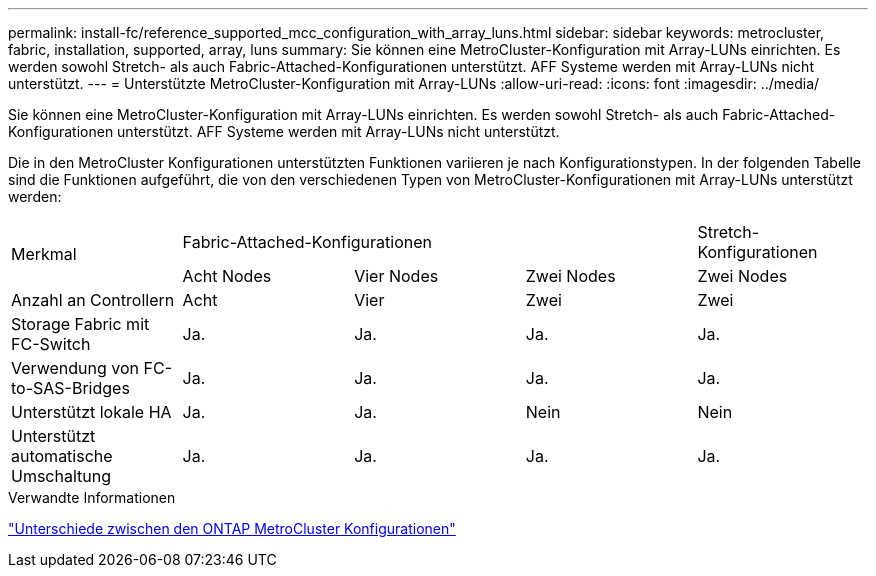 ---
permalink: install-fc/reference_supported_mcc_configuration_with_array_luns.html 
sidebar: sidebar 
keywords: metrocluster, fabric, installation, supported, array, luns 
summary: Sie können eine MetroCluster-Konfiguration mit Array-LUNs einrichten. Es werden sowohl Stretch- als auch Fabric-Attached-Konfigurationen unterstützt. AFF Systeme werden mit Array-LUNs nicht unterstützt. 
---
= Unterstützte MetroCluster-Konfiguration mit Array-LUNs
:allow-uri-read: 
:icons: font
:imagesdir: ../media/


[role="lead"]
Sie können eine MetroCluster-Konfiguration mit Array-LUNs einrichten. Es werden sowohl Stretch- als auch Fabric-Attached-Konfigurationen unterstützt. AFF Systeme werden mit Array-LUNs nicht unterstützt.

Die in den MetroCluster Konfigurationen unterstützten Funktionen variieren je nach Konfigurationstypen. In der folgenden Tabelle sind die Funktionen aufgeführt, die von den verschiedenen Typen von MetroCluster-Konfigurationen mit Array-LUNs unterstützt werden:

|===


.2+| Merkmal 3+| Fabric-Attached-Konfigurationen | Stretch-Konfigurationen 


| Acht Nodes | Vier Nodes | Zwei Nodes | Zwei Nodes 


 a| 
Anzahl an Controllern
 a| 
Acht
 a| 
Vier
 a| 
Zwei
 a| 
Zwei



| Storage Fabric mit FC-Switch | Ja. | Ja. | Ja. | Ja. 


| Verwendung von FC-to-SAS-Bridges | Ja. | Ja. | Ja. | Ja. 


| Unterstützt lokale HA | Ja. | Ja. | Nein | Nein 


| Unterstützt automatische Umschaltung | Ja. | Ja. | Ja. | Ja. 
|===
.Verwandte Informationen
link:concept_considerations_differences.html["Unterschiede zwischen den ONTAP MetroCluster Konfigurationen"]
